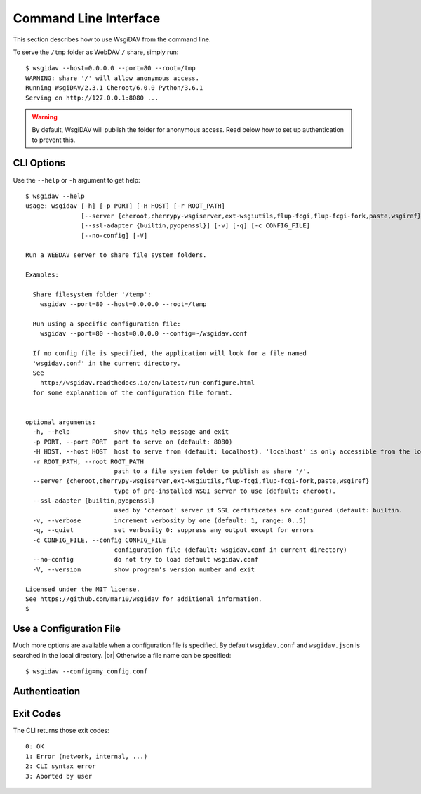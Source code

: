 Command Line Interface
======================

This section describes how to use WsgiDAV from the command line.

To serve the ``/tmp`` folder as WebDAV ``/`` share, simply run::

	$ wsgidav --host=0.0.0.0 --port=80 --root=/tmp
	WARNING: share '/' will allow anonymous access.
	Running WsgiDAV/2.3.1 Cheroot/6.0.0 Python/3.6.1
	Serving on http://127.0.0.1:8080 ...

.. warning::
	By default, WsgiDAV will publish the folder for anonymous access.
	Read below how to set up authentication to prevent this.


CLI Options
-----------

Use the ``--help`` or ``-h`` argument to get help::

	$ wsgidav --help
	usage: wsgidav [-h] [-p PORT] [-H HOST] [-r ROOT_PATH]
	               [--server {cheroot,cherrypy-wsgiserver,ext-wsgiutils,flup-fcgi,flup-fcgi-fork,paste,wsgiref}]
	               [--ssl-adapter {builtin,pyopenssl}] [-v] [-q] [-c CONFIG_FILE]
	               [--no-config] [-V]

	Run a WEBDAV server to share file system folders.

	Examples:

	  Share filesystem folder '/temp':
	    wsgidav --port=80 --host=0.0.0.0 --root=/temp

	  Run using a specific configuration file:
	    wsgidav --port=80 --host=0.0.0.0 --config=~/wsgidav.conf

	  If no config file is specified, the application will look for a file named
	  'wsgidav.conf' in the current directory.
	  See
	    http://wsgidav.readthedocs.io/en/latest/run-configure.html
	  for some explanation of the configuration file format.


	optional arguments:
	  -h, --help            show this help message and exit
	  -p PORT, --port PORT  port to serve on (default: 8080)
	  -H HOST, --host HOST  host to serve from (default: localhost). 'localhost' is only accessible from the local computer. Use 0.0.0.0 to make your application public
	  -r ROOT_PATH, --root ROOT_PATH
	                        path to a file system folder to publish as share '/'.
	  --server {cheroot,cherrypy-wsgiserver,ext-wsgiutils,flup-fcgi,flup-fcgi-fork,paste,wsgiref}
	                        type of pre-installed WSGI server to use (default: cheroot).
	  --ssl-adapter {builtin,pyopenssl}
	                        used by 'cheroot' server if SSL certificates are configured (default: builtin.
	  -v, --verbose         increment verbosity by one (default: 1, range: 0..5)
	  -q, --quiet           set verbosity 0: suppress any output except for errors
	  -c CONFIG_FILE, --config CONFIG_FILE
	                        configuration file (default: wsgidav.conf in current directory)
	  --no-config           do not try to load default wsgidav.conf
	  -V, --version         show program's version number and exit

	Licensed under the MIT license.
	See https://github.com/mar10/wsgidav for additional information.
	$


Use a Configuration File
------------------------
Much more options are available when a configuration file is specified.
By default ``wsgidav.conf`` and ``wsgidav.json`` is searched in the local directory. |br|
Otherwise a file name can be specified::

	$ wsgidav --config=my_config.conf

.. seealso::
	:doc:`user_guide_configure`


Authentication
--------------

.. todo::
	TODO: Explain how to set up authentication


Exit Codes
----------

The CLI returns those exit codes::

    0: OK
    1: Error (network, internal, ...)
    2: CLI syntax error
    3: Aborted by user

..    10: Unresolved conflicts remaining (with option --conflicts-as-error)
